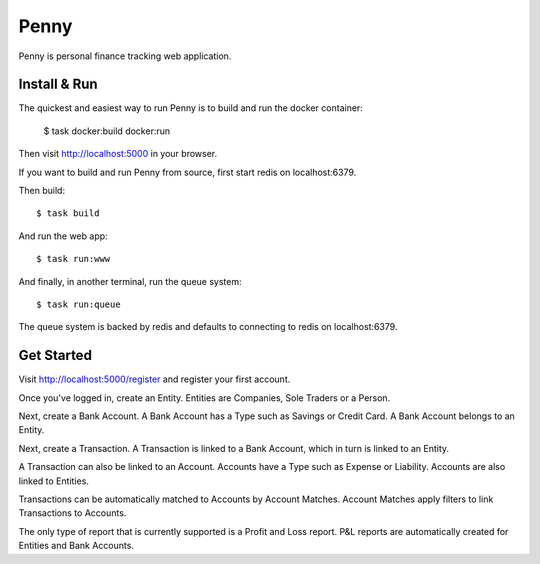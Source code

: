 =====
Penny
=====

Penny is personal finance tracking web application.

-------------
Install & Run
-------------

The quickest and easiest way to run Penny is to build and run the docker container:

    $ task docker:build docker:run

Then visit http://localhost:5000 in your browser.

If you want to build and run Penny from source, first start redis on localhost:6379.

Then build::

    $ task build

And run the web app::

    $ task run:www

And finally, in another terminal, run the queue system::

    $ task run:queue

The queue system is backed by redis and defaults to connecting to redis on localhost:6379.


-----------
Get Started
-----------

Visit http://localhost:5000/register and register your first account.

Once you've logged in, create an Entity. Entities are Companies, Sole Traders or a Person.

Next, create a Bank Account. A Bank Account has a Type such as Savings or Credit Card. A Bank Account belongs to an Entity.

Next, create a Transaction. A Transaction is linked to a Bank Account, which in turn is linked to an Entity.

A Transaction can also be linked to an Account. Accounts have a Type such as Expense or Liability. Accounts are also linked to Entities.

Transactions can be automatically matched to Accounts by Account Matches. Account Matches apply filters to link Transactions to Accounts.

The only type of report that is currently supported is a Profit and Loss
report. P&L reports are automatically created for Entities and Bank Accounts.
